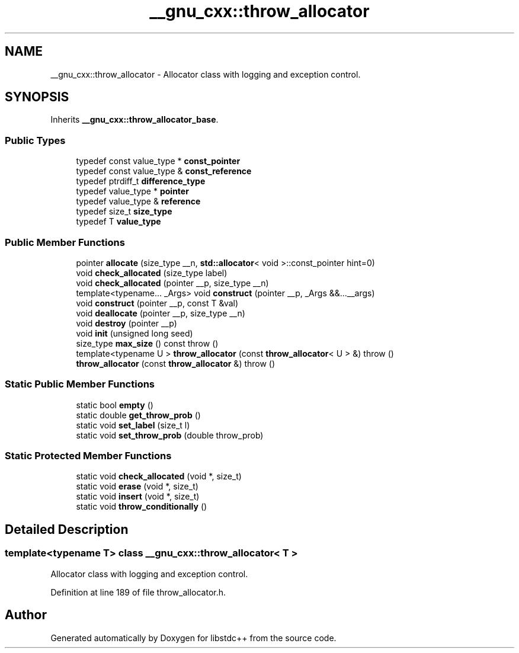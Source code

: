 .TH "__gnu_cxx::throw_allocator" 3 "21 Apr 2009" "libstdc++" \" -*- nroff -*-
.ad l
.nh
.SH NAME
__gnu_cxx::throw_allocator \- Allocator class with logging and exception control.  

.PP
.SH SYNOPSIS
.br
.PP
Inherits \fB__gnu_cxx::throw_allocator_base\fP.
.PP
.SS "Public Types"

.in +1c
.ti -1c
.RI "typedef const value_type * \fBconst_pointer\fP"
.br
.ti -1c
.RI "typedef const value_type & \fBconst_reference\fP"
.br
.ti -1c
.RI "typedef ptrdiff_t \fBdifference_type\fP"
.br
.ti -1c
.RI "typedef value_type * \fBpointer\fP"
.br
.ti -1c
.RI "typedef value_type & \fBreference\fP"
.br
.ti -1c
.RI "typedef size_t \fBsize_type\fP"
.br
.ti -1c
.RI "typedef T \fBvalue_type\fP"
.br
.in -1c
.SS "Public Member Functions"

.in +1c
.ti -1c
.RI "pointer \fBallocate\fP (size_type __n, \fBstd::allocator\fP< void >::const_pointer hint=0)"
.br
.ti -1c
.RI "void \fBcheck_allocated\fP (size_type label)"
.br
.ti -1c
.RI "void \fBcheck_allocated\fP (pointer __p, size_type __n)"
.br
.ti -1c
.RI "template<typename... _Args> void \fBconstruct\fP (pointer __p, _Args &&...__args)"
.br
.ti -1c
.RI "void \fBconstruct\fP (pointer __p, const T &val)"
.br
.ti -1c
.RI "void \fBdeallocate\fP (pointer __p, size_type __n)"
.br
.ti -1c
.RI "void \fBdestroy\fP (pointer __p)"
.br
.ti -1c
.RI "void \fBinit\fP (unsigned long seed)"
.br
.ti -1c
.RI "size_type \fBmax_size\fP () const   throw ()"
.br
.ti -1c
.RI "template<typename U > \fBthrow_allocator\fP (const \fBthrow_allocator\fP< U > &)  throw ()"
.br
.ti -1c
.RI "\fBthrow_allocator\fP (const \fBthrow_allocator\fP &)  throw ()"
.br
.in -1c
.SS "Static Public Member Functions"

.in +1c
.ti -1c
.RI "static bool \fBempty\fP ()"
.br
.ti -1c
.RI "static double \fBget_throw_prob\fP ()"
.br
.ti -1c
.RI "static void \fBset_label\fP (size_t l)"
.br
.ti -1c
.RI "static void \fBset_throw_prob\fP (double throw_prob)"
.br
.in -1c
.SS "Static Protected Member Functions"

.in +1c
.ti -1c
.RI "static void \fBcheck_allocated\fP (void *, size_t)"
.br
.ti -1c
.RI "static void \fBerase\fP (void *, size_t)"
.br
.ti -1c
.RI "static void \fBinsert\fP (void *, size_t)"
.br
.ti -1c
.RI "static void \fBthrow_conditionally\fP ()"
.br
.in -1c
.SH "Detailed Description"
.PP 

.SS "template<typename T> class __gnu_cxx::throw_allocator< T >"
Allocator class with logging and exception control. 
.PP
Definition at line 189 of file throw_allocator.h.

.SH "Author"
.PP 
Generated automatically by Doxygen for libstdc++ from the source code.
